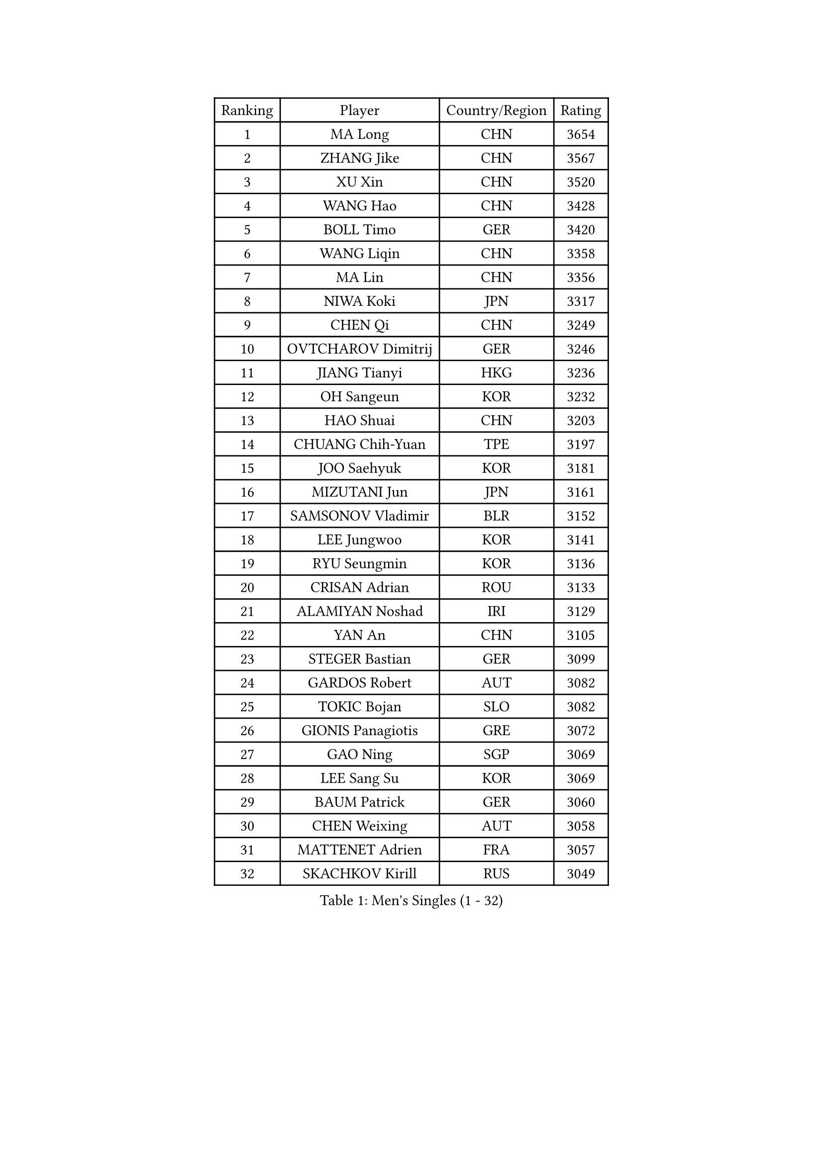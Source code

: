 
#set text(font: ("Courier New", "NSimSun"))
#figure(
  caption: "Men's Singles (1 - 32)",
    table(
      columns: 4,
      [Ranking], [Player], [Country/Region], [Rating],
      [1], [MA Long], [CHN], [3654],
      [2], [ZHANG Jike], [CHN], [3567],
      [3], [XU Xin], [CHN], [3520],
      [4], [WANG Hao], [CHN], [3428],
      [5], [BOLL Timo], [GER], [3420],
      [6], [WANG Liqin], [CHN], [3358],
      [7], [MA Lin], [CHN], [3356],
      [8], [NIWA Koki], [JPN], [3317],
      [9], [CHEN Qi], [CHN], [3249],
      [10], [OVTCHAROV Dimitrij], [GER], [3246],
      [11], [JIANG Tianyi], [HKG], [3236],
      [12], [OH Sangeun], [KOR], [3232],
      [13], [HAO Shuai], [CHN], [3203],
      [14], [CHUANG Chih-Yuan], [TPE], [3197],
      [15], [JOO Saehyuk], [KOR], [3181],
      [16], [MIZUTANI Jun], [JPN], [3161],
      [17], [SAMSONOV Vladimir], [BLR], [3152],
      [18], [LEE Jungwoo], [KOR], [3141],
      [19], [RYU Seungmin], [KOR], [3136],
      [20], [CRISAN Adrian], [ROU], [3133],
      [21], [ALAMIYAN Noshad], [IRI], [3129],
      [22], [YAN An], [CHN], [3105],
      [23], [STEGER Bastian], [GER], [3099],
      [24], [GARDOS Robert], [AUT], [3082],
      [25], [TOKIC Bojan], [SLO], [3082],
      [26], [GIONIS Panagiotis], [GRE], [3072],
      [27], [GAO Ning], [SGP], [3069],
      [28], [LEE Sang Su], [KOR], [3069],
      [29], [BAUM Patrick], [GER], [3060],
      [30], [CHEN Weixing], [AUT], [3058],
      [31], [MATTENET Adrien], [FRA], [3057],
      [32], [SKACHKOV Kirill], [RUS], [3049],
    )
  )#pagebreak()

#set text(font: ("Courier New", "NSimSun"))
#figure(
  caption: "Men's Singles (33 - 64)",
    table(
      columns: 4,
      [Ranking], [Player], [Country/Region], [Rating],
      [33], [KISHIKAWA Seiya], [JPN], [3033],
      [34], [CHAN Kazuhiro], [JPN], [3023],
      [35], [LUNDQVIST Jens], [SWE], [3018],
      [36], [APOLONIA Tiago], [POR], [3018],
      [37], [TAKAKIWA Taku], [JPN], [3010],
      [38], [LIVENTSOV Alexey], [RUS], [3006],
      [39], [LIN Gaoyuan], [CHN], [3004],
      [40], [KARAKASEVIC Aleksandar], [SRB], [2995],
      [41], [MAZE Michael], [DEN], [2995],
      [42], [JANG Song Man], [PRK], [2990],
      [43], [YOSHIMURA Maharu], [JPN], [2986],
      [44], [ZHAN Jian], [SGP], [2984],
      [45], [SEO Hyundeok], [KOR], [2972],
      [46], [MATSUDAIRA Kenji], [JPN], [2969],
      [47], [LEUNG Chu Yan], [HKG], [2966],
      [48], [FREITAS Marcos], [POR], [2962],
      [49], [MONTEIRO Joao], [POR], [2960],
      [50], [CHTCHETININE Evgueni], [BLR], [2958],
      [51], [ACHANTA Sharath Kamal], [IND], [2951],
      [52], [SUSS Christian], [GER], [2949],
      [53], [YOON Jaeyoung], [KOR], [2941],
      [54], [#text(gray, "KO Lai Chak")], [HKG], [2940],
      [55], [KIM Minseok], [KOR], [2940],
      [56], [WANG Eugene], [CAN], [2938],
      [57], [PATTANTYUS Adam], [HUN], [2931],
      [58], [YOSHIDA Kaii], [JPN], [2927],
      [59], [KIM Hyok Bong], [PRK], [2920],
      [60], [MATSUDAIRA Kenta], [JPN], [2908],
      [61], [TAN Ruiwu], [CRO], [2907],
      [62], [HABESOHN Daniel], [AUT], [2906],
      [63], [LIN Ju], [DOM], [2905],
      [64], [SCHLAGER Werner], [AUT], [2902],
    )
  )#pagebreak()

#set text(font: ("Courier New", "NSimSun"))
#figure(
  caption: "Men's Singles (65 - 96)",
    table(
      columns: 4,
      [Ranking], [Player], [Country/Region], [Rating],
      [65], [CHO Eonrae], [KOR], [2901],
      [66], [FRANZISKA Patrick], [GER], [2901],
      [67], [VANG Bora], [TUR], [2899],
      [68], [FILUS Ruwen], [GER], [2879],
      [69], [GERELL Par], [SWE], [2878],
      [70], [GACINA Andrej], [CRO], [2878],
      [71], [TANG Peng], [HKG], [2876],
      [72], [KREANGA Kalinikos], [GRE], [2874],
      [73], [#text(gray, "RUBTSOV Igor")], [RUS], [2874],
      [74], [CHEN Feng], [SGP], [2873],
      [75], [SMIRNOV Alexey], [RUS], [2873],
      [76], [PLATONOV Pavel], [BLR], [2871],
      [77], [BOBOCICA Mihai], [ITA], [2866],
      [78], [YIN Hang], [CHN], [2864],
      [79], [PITCHFORD Liam], [ENG], [2864],
      [80], [KIM Donghyun], [KOR], [2860],
      [81], [SHIBAEV Alexander], [RUS], [2858],
      [82], [JEOUNG Youngsik], [KOR], [2858],
      [83], [LEBESSON Emmanuel], [FRA], [2858],
      [84], [SAIVE Jean-Michel], [BEL], [2853],
      [85], [#text(gray, "SONG Hongyuan")], [CHN], [2846],
      [86], [CHEN Chien-An], [TPE], [2845],
      [87], [HE Zhiwen], [ESP], [2841],
      [88], [SAHA Subhajit], [IND], [2840],
      [89], [JEVTOVIC Marko], [SRB], [2840],
      [90], [PROKOPCOV Dmitrij], [CZE], [2838],
      [91], [UEDA Jin], [JPN], [2836],
      [92], [JEONG Sangeun], [KOR], [2836],
      [93], [WONG Chun Ting], [HKG], [2830],
      [94], [GORAK Daniel], [POL], [2825],
      [95], [ZWICKL Daniel], [HUN], [2824],
      [96], [WANG Zengyi], [POL], [2814],
    )
  )#pagebreak()

#set text(font: ("Courier New", "NSimSun"))
#figure(
  caption: "Men's Singles (97 - 128)",
    table(
      columns: 4,
      [Ranking], [Player], [Country/Region], [Rating],
      [97], [LI Ahmet], [TUR], [2813],
      [98], [WU Jiaji], [DOM], [2812],
      [99], [DIDUKH Oleksandr], [UKR], [2811],
      [100], [ZHMUDENKO Yaroslav], [UKR], [2809],
      [101], [FLORAS Robert], [POL], [2807],
      [102], [PETO Zsolt], [SRB], [2803],
      [103], [KIM Song Nam], [PRK], [2803],
      [104], [JAKAB Janos], [HUN], [2801],
      [105], [HOU Yingchao], [CHN], [2800],
      [106], [TOSIC Roko], [CRO], [2797],
      [107], [MATSUMOTO Cazuo], [BRA], [2797],
      [108], [ROBINOT Quentin], [FRA], [2792],
      [109], [GAUZY Simon], [FRA], [2791],
      [110], [PRIMORAC Zoran], [CRO], [2789],
      [111], [KONECNY Tomas], [CZE], [2788],
      [112], [DRINKHALL Paul], [ENG], [2787],
      [113], [MURAMATSU Yuto], [JPN], [2786],
      [114], [KORBEL Petr], [CZE], [2785],
      [115], [PERSSON Jorgen], [SWE], [2785],
      [116], [SUCH Bartosz], [POL], [2784],
      [117], [LEE Chia-Sheng], [TPE], [2783],
      [118], [HUNG Tzu-Hsiang], [TPE], [2783],
      [119], [WU Chih-Chi], [TPE], [2781],
      [120], [LORENTZ Romain], [FRA], [2777],
      [121], [IONESCU Ovidiu], [ROU], [2773],
      [122], [HUANG Sheng-Sheng], [TPE], [2770],
      [123], [ANTHONY Amalraj], [IND], [2770],
      [124], [CIOTI Constantin], [ROU], [2769],
      [125], [KASAHARA Hiromitsu], [JPN], [2767],
      [126], [FEJER-KONNERTH Zoltan], [GER], [2761],
      [127], [KOU Lei], [UKR], [2761],
      [128], [LIU Song], [ARG], [2761],
    )
  )